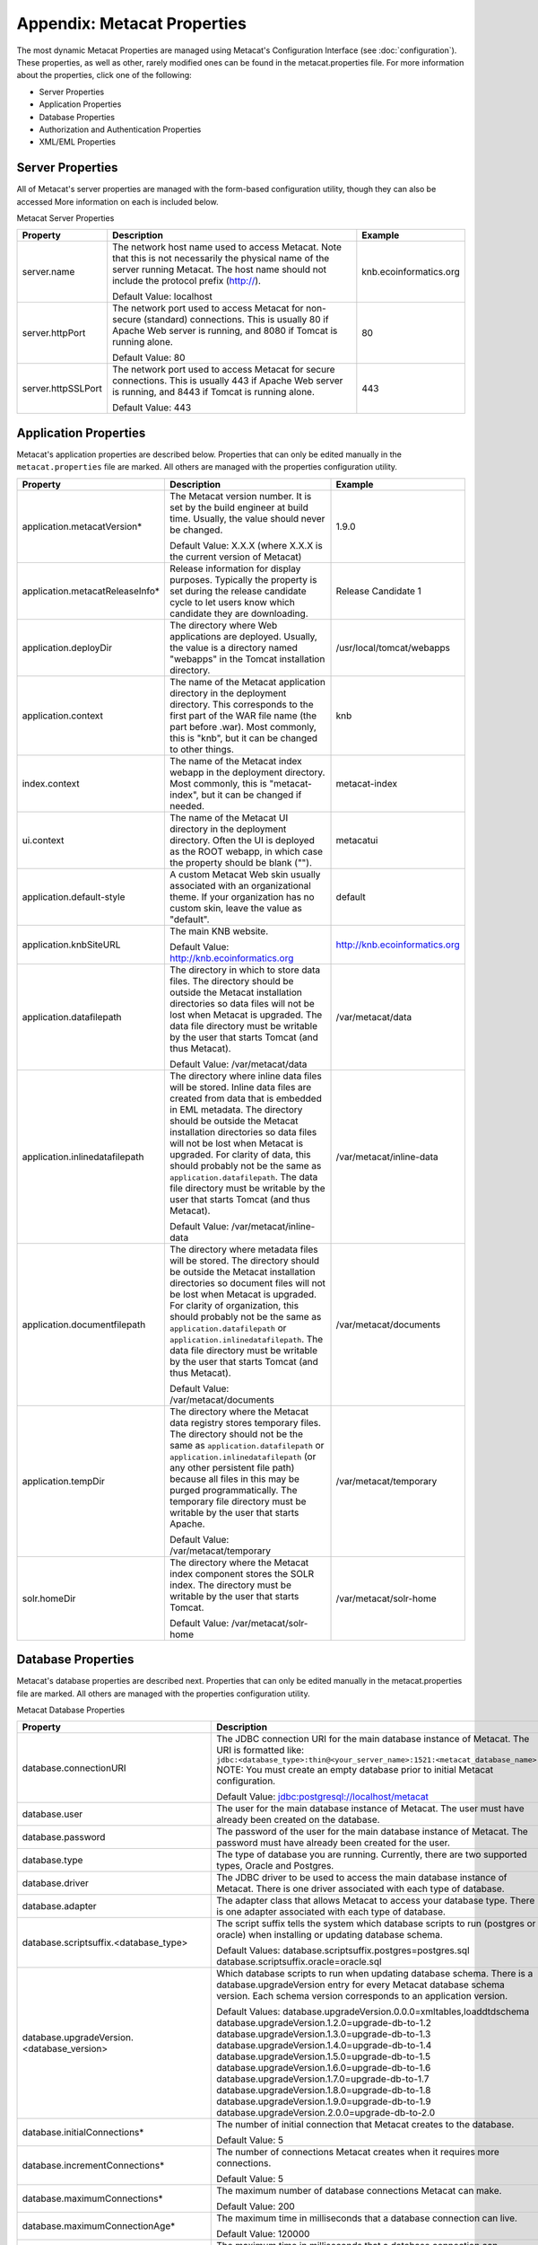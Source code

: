 Appendix: Metacat Properties
============================
The most dynamic Metacat Properties are managed using Metacat's Configuration 
Interface (see :doc:`configuration`). These properties, as well as other, 
rarely modified ones can be found in the metacat.properties file. For more 
information about the properties, click one of the following:

* Server Properties
* Application Properties
* Database Properties
* Authorization and Authentication Properties
* XML/EML Properties

Server Properties
-----------------
All of Metacat's server properties are managed with the form-based 
configuration utility, though they can also be accessed More information on 
each is included below.


Metacat Server Properties

+---------------------------+------------------------------------------------------------------------------------------+------------------------+
| Property                  | Description                                                                              | Example                |
+===========================+==========================================================================================+========================+
| .. _server-name:          |                                                                                          |                        |
|                           |                                                                                          |                        |
| server.name               | The network host name used to access Metacat. Note that this is not necessarily          | knb.ecoinformatics.org |
|                           | the physical name of the server running Metacat. The host name should not                |                        |
|                           | include the protocol prefix (http://).                                                   |                        |
|                           |                                                                                          |                        |
|                           | Default Value: localhost                                                                 |                        |
+---------------------------+------------------------------------------------------------------------------------------+------------------------+
| .. _server-httpPort:      |                                                                                          |                        |
|                           |                                                                                          |                        |
| server.httpPort           | The network port used to access Metacat for non-secure (standard) connections.           | 80                     |
|                           | This is usually 80 if Apache Web server is running, and 8080 if Tomcat is running alone. |                        |
|                           |                                                                                          |                        |
|                           | Default Value: 80                                                                        |                        |
+---------------------------+------------------------------------------------------------------------------------------+------------------------+
| .. _server-httpSSLPort:   |                                                                                          |                        |
|                           |                                                                                          |                        |
| server.httpSSLPort        | The network port used to access Metacat for secure connections. This is usually          | 443                    |
|                           | 443 if Apache Web server is running, and 8443 if Tomcat is running alone.                |                        |
|                           |                                                                                          |                        |
|                           | Default Value: 443                                                                       |                        |
+---------------------------+------------------------------------------------------------------------------------------+------------------------+

Application Properties
----------------------

Metacat's application properties are described below. Properties that can only 
be edited manually in the ``metacat.properties`` file are marked. All 
others are managed with the properties configuration utility.

+--------------------------------------+-----------------------------------------------------------------------------+-------------------------------+
| Property                             | Description                                                                 | Example                       |
+======================================+=============================================================================+===============================+
| application.metacatVersion*          | The Metacat version number. It is set by the build engineer                 | 1.9.0                         |
|                                      | at build time. Usually, the value should never be changed.                  |                               |
|                                      |                                                                             |                               |
|                                      | Default Value: X.X.X (where X.X.X is the current version of Metacat)        |                               |
+--------------------------------------+-----------------------------------------------------------------------------+-------------------------------+
| application.metacatReleaseInfo*      | Release information for display purposes. Typically the property            | Release Candidate 1           |
|                                      | is set during the release candidate cycle to let users know which           |                               |
|                                      | candidate they are downloading.                                             |                               |
+--------------------------------------+-----------------------------------------------------------------------------+-------------------------------+
| .. _application.deployDir:           |                                                                             |                               |
|                                      |                                                                             |                               |
| application.deployDir                | The directory where Web applications are deployed. Usually, the value       | /usr/local/tomcat/webapps     |
|                                      | is a directory named "webapps" in the Tomcat installation directory.        |                               |
+--------------------------------------+-----------------------------------------------------------------------------+-------------------------------+
| .. _application.context:             |                                                                             |                               |
|                                      |                                                                             |                               |
| application.context                  | The name of the Metacat application directory in                            | knb                           |
|                                      | the deployment directory. This corresponds to the first part of the         |                               |
|                                      | WAR file name (the part before .war). Most commonly, this                   |                               |
|                                      | is "knb", but it can be changed to other things.                            |                               |
+--------------------------------------+-----------------------------------------------------------------------------+-------------------------------+
| .. _index.context:                   |                                                                             |                               |
|                                      |                                                                             |                               |
| index.context                        | The name of the Metacat index webapp in                                     | metacat-index                 |
|                                      | the deployment directory. Most commonly, this                               |                               |
|                                      | is "metacat-index", but it can be changed if needed.                        |                               |
+--------------------------------------+-----------------------------------------------------------------------------+-------------------------------+
| .. _ui.context:                      |                                                                             |                               |
|                                      |                                                                             |                               |
| ui.context                           | The name of the Metacat UI directory in                                     | metacatui                     |
|                                      | the deployment directory. Often the UI is deployed                          |                               |
|                                      | as the ROOT webapp, in which case the property should be blank ("").        |                               |
+--------------------------------------+-----------------------------------------------------------------------------+-------------------------------+
| .. _application.default-style:       |                                                                             |                               |
|                                      |                                                                             |                               |
| application.default-style            | A custom Metacat Web skin usually associated with                           | default                       |
|                                      | an organizational theme. If your organization has no                        |                               |
|                                      | custom skin, leave the value as "default".                                  |                               |
+--------------------------------------+-----------------------------------------------------------------------------+-------------------------------+
| .. _application.knbSiteURL:          |                                                                             |                               |
|                                      |                                                                             |                               |
| application.knbSiteURL               | The main KNB website.                                                       | http://knb.ecoinformatics.org |
|                                      |                                                                             |                               |
|                                      | Default Value: http://knb.ecoinformatics.org                                |                               |
+--------------------------------------+-----------------------------------------------------------------------------+-------------------------------+
| .. _application.datafilepath:        |                                                                             |                               |
|                                      |                                                                             |                               |
| application.datafilepath             | The directory in which to store data files. The directory should            | /var/metacat/data             |
|                                      | be outside the Metacat installation directories so data files will not      |                               |
|                                      | be lost when Metacat is upgraded. The data file directory must be           |                               |
|                                      | writable by the user that starts Tomcat (and thus Metacat).                 |                               |
|                                      |                                                                             |                               |
|                                      | Default Value: /var/metacat/data                                            |                               |
+--------------------------------------+-----------------------------------------------------------------------------+-------------------------------+
| .. _application.inlinedatafilepath:  |                                                                             |                               |
|                                      |                                                                             |                               |
| application.inlinedatafilepath       | The directory where inline data files will be stored. Inline                | /var/metacat/inline-data      |
|                                      | data files are created from data that is embedded in EML                    |                               |
|                                      | metadata. The directory should be outside the Metacat installation          |                               |
|                                      | directories so data files will not be lost when Metacat is upgraded.        |                               |
|                                      | For clarity of data, this should probably not be the same as                |                               |
|                                      | ``application.datafilepath``. The data file directory must be               |                               |
|                                      | writable by the user that starts Tomcat (and thus Metacat).                 |                               |
|                                      |                                                                             |                               |
|                                      | Default Value: /var/metacat/inline-data                                     |                               |
+--------------------------------------+-----------------------------------------------------------------------------+-------------------------------+
| .. _application.documentfilepath:    |                                                                             |                               |
|                                      |                                                                             |                               |
| application.documentfilepath         | The directory where metadata files will be stored.                          | /var/metacat/documents        |
|                                      | The directory should be outside the Metacat installation directories        |                               |
|                                      | so document files will not be lost when Metacat is upgraded. For            |                               |
|                                      | clarity of organization, this should probably not be the same as            |                               |
|                                      | ``application.datafilepath`` or ``application.inlinedatafilepath``.         |                               |
|                                      | The data file directory must be writable by the user that                   |                               |
|                                      | starts Tomcat (and thus Metacat).                                           |                               |
|                                      |                                                                             |                               |
|                                      | Default Value: /var/metacat/documents                                       |                               |
+--------------------------------------+-----------------------------------------------------------------------------+-------------------------------+
| .. _application.tempDir:             |                                                                             |                               |
|                                      |                                                                             |                               |
| application.tempDir                  | The directory where the Metacat data registry stores temporary              | /var/metacat/temporary        |
|                                      | files. The directory should not be the same as ``application.datafilepath`` |                               |
|                                      | or ``application.inlinedatafilepath`` (or any other persistent file path)   |                               |
|                                      | because all files in this may be purged programmatically. The temporary     |                               |
|                                      | file directory must be writable by the user that starts Apache.             |                               |
|                                      |                                                                             |                               |
|                                      | Default Value: /var/metacat/temporary                                       |                               |
+--------------------------------------+-----------------------------------------------------------------------------+-------------------------------+
| .. _solr.homeDir:                    |                                                                             |                               |
|                                      |                                                                             |                               |
| solr.homeDir                         | The directory where the Metacat index component stores the SOLR index.      | /var/metacat/solr-home        |
|                                      | The directory must be writable by the user that starts Tomcat.              |                               |
|                                      |                                                                             |                               |
|                                      | Default Value: /var/metacat/solr-home                                       |                               |
+--------------------------------------+-----------------------------------------------------------------------------+-------------------------------+

Database Properties
-------------------
Metacat's database properties are described next. Properties that can only be 
edited manually in the metacat.properties file are marked. All others 
are managed with the properties configuration utility.

Metacat Database Properties

+--------------------------------------------+----------------------------------------------------------------------------------------------------------+---------------------------------------------------------+
| Property                                   | Description                                                                                              | Example                                                 |
+============================================+==========================================================================================================+=========================================================+
| .. _database-connectionURI:                |                                                                                                          |                                                         |
|                                            |                                                                                                          |                                                         |
| database.connectionURI                     | The JDBC connection URI for the main database instance of Metacat.                                       | ``jdbc:postgresql://yourserver.yourdomain.edu/metacat`` |
|                                            | The URI is formatted like: ``jdbc:<database_type>:thin@<your_server_name>:1521:<metacat_database_name>`` |                                                         |
|                                            | NOTE: You must create an empty database prior to initial Metacat configuration.                          |                                                         |
|                                            |                                                                                                          |                                                         |
|                                            | Default Value: jdbc:postgresql://localhost/metacat                                                       |                                                         |
+--------------------------------------------+----------------------------------------------------------------------------------------------------------+---------------------------------------------------------+
| .. _database-user:                         |                                                                                                          |                                                         |
|                                            |                                                                                                          |                                                         |
| database.user                              | The user for the main database instance of Metacat. The user must                                        | metacat-user                                            |
|                                            | have already been created on the database.                                                               |                                                         |
+--------------------------------------------+----------------------------------------------------------------------------------------------------------+---------------------------------------------------------+
| .. _database-password:                     |                                                                                                          |                                                         |
|                                            |                                                                                                          |                                                         |
| database.password                          | The password of the user for the main database instance of Metacat.                                      | securepassword4843                                      |
|                                            | The password must have already been created for the user.                                                |                                                         |
+--------------------------------------------+----------------------------------------------------------------------------------------------------------+---------------------------------------------------------+
| .. _database-type:                         |                                                                                                          |                                                         |
|                                            |                                                                                                          |                                                         |
| database.type                              | The type of database you are running. Currently, there are two supported                                 | postgres                                                |
|                                            | types, Oracle and Postgres.                                                                              |                                                         |
+--------------------------------------------+----------------------------------------------------------------------------------------------------------+---------------------------------------------------------+
| .. _database-driver:                       |                                                                                                          |                                                         |
|                                            |                                                                                                          |                                                         |
| database.driver                            | The JDBC driver to be used to access the main database instance of Metacat.                              | org.postgresql.Driver                                   |
|                                            | There is one driver associated with each type of database.                                               |                                                         |
+--------------------------------------------+----------------------------------------------------------------------------------------------------------+---------------------------------------------------------+
| .. _database-adapter:                      |                                                                                                          |                                                         |
|                                            |                                                                                                          |                                                         |
| database.adapter                           | The adapter class that allows Metacat to access your database type.                                      | edu.ucsb.nceas.dbadapter.PostgresqlAdapter              |
|                                            | There is one adapter associated with each type of database.                                              |                                                         |
+--------------------------------------------+----------------------------------------------------------------------------------------------------------+---------------------------------------------------------+
| .. _database-scriptsuf:                    |                                                                                                          |                                                         |
|                                            |                                                                                                          |                                                         |
| database.scriptsuffix.<database_type>      | The script suffix tells the system which database scripts to run                                         | postgres.sql                                            |
|                                            | (postgres or oracle) when installing or updating database schema.                                        |                                                         |
|                                            |                                                                                                          |                                                         |
|                                            | Default Values:                                                                                          |                                                         |
|                                            | database.scriptsuffix.postgres=postgres.sql                                                              |                                                         |
|                                            | database.scriptsuffix.oracle=oracle.sql                                                                  |                                                         |
+--------------------------------------------+----------------------------------------------------------------------------------------------------------+---------------------------------------------------------+
| .. _database-upgradeVersion:               |                                                                                                          |                                                         |
|                                            |                                                                                                          |                                                         |
| database.upgradeVersion.<database_version> | Which database scripts to run when updating database schema. There is a                                  | upgrade-db-to-1.2                                       |
|                                            | database.upgradeVersion entry for every Metacat database schema version.                                 |                                                         |
|                                            | Each schema version corresponds to an application version.                                               |                                                         |
|                                            |                                                                                                          |                                                         |
|                                            | Default Values:                                                                                          |                                                         |
|                                            | database.upgradeVersion.0.0.0=xmltables,loaddtdschema                                                    |                                                         |
|                                            | database.upgradeVersion.1.2.0=upgrade-db-to-1.2                                                          |                                                         |
|                                            | database.upgradeVersion.1.3.0=upgrade-db-to-1.3                                                          |                                                         |
|                                            | database.upgradeVersion.1.4.0=upgrade-db-to-1.4                                                          |                                                         |
|                                            | database.upgradeVersion.1.5.0=upgrade-db-to-1.5                                                          |                                                         |
|                                            | database.upgradeVersion.1.6.0=upgrade-db-to-1.6                                                          |                                                         |
|                                            | database.upgradeVersion.1.7.0=upgrade-db-to-1.7                                                          |                                                         |
|                                            | database.upgradeVersion.1.8.0=upgrade-db-to-1.8                                                          |                                                         |
|                                            | database.upgradeVersion.1.9.0=upgrade-db-to-1.9                                                          |                                                         |
|                                            | database.upgradeVersion.2.0.0=upgrade-db-to-2.0                                                          |                                                         |
+--------------------------------------------+----------------------------------------------------------------------------------------------------------+---------------------------------------------------------+
| database.initialConnections*               | The number of initial connection that Metacat creates to the database.                                   | 5                                                       |
|                                            |                                                                                                          |                                                         |
|                                            | Default Value: 5                                                                                         |                                                         |
+--------------------------------------------+----------------------------------------------------------------------------------------------------------+---------------------------------------------------------+
| database.incrementConnections*             | The number of connections Metacat creates when it requires                                               | 5                                                       |
|                                            | more connections.                                                                                        |                                                         |
|                                            |                                                                                                          |                                                         |
|                                            | Default Value: 5                                                                                         |                                                         |
+--------------------------------------------+----------------------------------------------------------------------------------------------------------+---------------------------------------------------------+
| database.maximumConnections*               | The maximum number of database connections Metacat can make.                                             | 25                                                      |
|                                            |                                                                                                          |                                                         |
|                                            | Default Value: 200                                                                                       |                                                         |
+--------------------------------------------+----------------------------------------------------------------------------------------------------------+---------------------------------------------------------+
| database.maximumConnectionAge*             | The maximum time in milliseconds that a database connection can live.                                    | 120000                                                  |
|                                            |                                                                                                          |                                                         |
|                                            | Default Value: 120000                                                                                    |                                                         |
+--------------------------------------------+----------------------------------------------------------------------------------------------------------+---------------------------------------------------------+
| database.maximumConnectionTime*            | The maximum time in milliseconds that a database connection can                                          | 60000                                                   |
|                                            | accumulate in actual connection time.                                                                    |                                                         |
|                                            |                                                                                                          |                                                         |
|                                            | Default Value: 60000                                                                                     |                                                         |
+--------------------------------------------+----------------------------------------------------------------------------------------------------------+---------------------------------------------------------+
| database.maximumUsageNumber*               | The maximum number of times a single connection can be used.                                             | 100                                                     |
|                                            |                                                                                                          |                                                         |
|                                            | Default Value: 100                                                                                       |                                                         |
+--------------------------------------------+----------------------------------------------------------------------------------------------------------+---------------------------------------------------------+
| database.numberOfIndexingThreads*          | The number of threads available for indexing.                                                            | 5                                                       |
|                                            |                                                                                                          |                                                         |
|                                            | Default Value: 5                                                                                         |                                                         |
+--------------------------------------------+----------------------------------------------------------------------------------------------------------+---------------------------------------------------------+
| database.indexingTimerTaskTime*            | The time in milliseconds between indexing.                                                               | 604800000                                               |
|                                            |                                                                                                          |                                                         |
|                                            | Default Value: 604800000                                                                                 |                                                         |
+--------------------------------------------+----------------------------------------------------------------------------------------------------------+---------------------------------------------------------+
| database.indexingInitialDelay*             | The delay in milliseconds before first indexing is executed.                                             | 3600000                                                 |
|                                            |                                                                                                          |                                                         |
|                                            | Default Value: 3600000                                                                                   |                                                         |
+--------------------------------------------+----------------------------------------------------------------------------------------------------------+---------------------------------------------------------+
| database.maximumIndexDelay*                | The time in milliseconds that an indexing thread will wait when it                                       | 5000                                                    |
|                                            | can't get a doc id before retrying the indexing.                                                         |                                                         |
|                                            |                                                                                                          |                                                         |
|                                            | Default Value: 5000                                                                                      |                                                         |
+--------------------------------------------+----------------------------------------------------------------------------------------------------------+---------------------------------------------------------+
| database.runDBConnectionRecycleThread*     | Determines whether the database connection pool should run a thread to                                   | off                                                     |
|                                            | recycle connections. Possible values are "on" and "off"                                                  |                                                         |
|                                            |                                                                                                          |                                                         |
|                                            | Default Value: off                                                                                       |                                                         |
+--------------------------------------------+----------------------------------------------------------------------------------------------------------+---------------------------------------------------------+
| database.cycleTimeOfDBConnection*          | The time in milliseconds between connection recycling runs.                                              | 30000                                                   |
|                                            |                                                                                                          |                                                         |
|                                            | Default Value: 30000                                                                                     |                                                         |
+--------------------------------------------+----------------------------------------------------------------------------------------------------------+---------------------------------------------------------+
| database.queryignoredparams*               | Parameters to ignore in a structured XML query.                                                          | enableediting                                           |
|                                            |                                                                                                          |                                                         |
|                                            | Default Value: enableediting,foo                                                                         |                                                         |
+--------------------------------------------+----------------------------------------------------------------------------------------------------------+---------------------------------------------------------+
| database.usexmlindex*                      | Determines whether to use XML indexes when finding                                                       | true                                                    |
|                                            | documents. Possible values are true and false.                                                           |                                                         |
|                                            |                                                                                                          |                                                         |
|                                            | Default Value: true                                                                                      |                                                         |
+--------------------------------------------+----------------------------------------------------------------------------------------------------------+---------------------------------------------------------+
| database.appResultsetSize*                 | Determines the number of results that can be returned to an application from a query.                    | 7000                                                    |
|                                            |                                                                                                          |                                                         |
|                                            | Default Value: 7000                                                                                      |                                                         |
+--------------------------------------------+----------------------------------------------------------------------------------------------------------+---------------------------------------------------------+
| database.webResultsetSize*                 | Determines the number of results that can be returned to a                                               | 7000                                                    |
|                                            | Web browser from a query.                                                                                |                                                         |
|                                            |                                                                                                          |                                                         |
|                                            | Default Value: 7000                                                                                      |                                                         |
+--------------------------------------------+----------------------------------------------------------------------------------------------------------+---------------------------------------------------------+
| database.xmlReturnfieldCount*              | If the query results of a query are returned more times                                                  | 0                                                       |
|                                            | than this value, then those results will be inserted into the xml_queryresult                            |                                                         |
|                                            | table in the database. For example, if you want results for                                              |                                                         |
|                                            | a query to be stored in xml_queryresult only when it has been requested                                  |                                                         |
|                                            | 50 times, set this value to 50.                                                                          |                                                         |
|                                            |                                                                                                          |                                                         |
|                                            | Default Value: 0                                                                                         |                                                         |
+--------------------------------------------+----------------------------------------------------------------------------------------------------------+---------------------------------------------------------+
| database.queryresultStringLength*          | The max size of the query result string in the queryresult table. This                                   | 500000                                                  |
|                                            | should be set to some number less than 4000 if an Oracle                                                 |                                                         |
|                                            | database is being used.                                                                                  |                                                         |
|                                            |                                                                                                          |                                                         |
|                                            | Default Value: 500000                                                                                    |                                                         |
+--------------------------------------------+----------------------------------------------------------------------------------------------------------+---------------------------------------------------------+
| database.queryresultCacheSize*             | The number of query results that will be cached.                                                         | 500                                                     |
|                                            |                                                                                                          |                                                         |
|                                            | Default Value: 500                                                                                       |                                                         |
+--------------------------------------------+----------------------------------------------------------------------------------------------------------+---------------------------------------------------------+
| database.queryCacheOn*                     | Determines whether query caching is turned on. Possible values are "on" and "off"                        | on                                                      |
|                                            |                                                                                                          |                                                         |
|                                            | Default Value: on                                                                                        |                                                         |
+--------------------------------------------+----------------------------------------------------------------------------------------------------------+---------------------------------------------------------+

Authorization and Authentication Properties
-------------------------------------------
Metacat's authorization and authentication properties are described in the 
table below. Properties that can only be edited manually in the ``metacat.properties`` 
file are marked. All others are managed with the properties configuration utility.

Authorization and Authentication Properties

.. _Authentication details: ./authinterface.html

+-----------------------------------+-------------------------------------------------------------------------------+-----------------------------------------------+
| Property                          | Description                                                                   | Example                                       |
+===================================+===============================================================================+===============================================+
| .. _auth-class:                   |                                                                               |                                               |
|                                   |                                                                               |                                               |
| auth.class                        | The class used for user authentication. Currently, both the AuthFile and      | edu.ucsb.nceas.metacat.AuthLdap               |
|                                   | AuthLdap classes are included in the Metacat distribution.                    |                                               |
|                                   | Note: If you implement another authentication strategy by implementing a Java |                                               |
|                                   | class that extends the AuthInterface interface and rebuilding Metacat,        |                                               |
|                                   | change this property to the fully qualified class name of your custom         |                                               |
|                                   | authentication mechanism.                                                     |                                               |
|                                   |                                                                               |                                               |
|                                   | Default Value: edu.ucsb.nceas.metacat.authentication.AuthFile                 |                                               |
+-----------------------------------+-------------------------------------------------------------------------------+-----------------------------------------------+
| auth.timeoutMinutes*              | The number of minutes that a user will stay logged in to Metacat              | 180                                           |
|                                   | without any activity.                                                         |                                               |
|                                   |                                                                               |                                               |
|                                   | Default Value: 180                                                            |                                               |
+-----------------------------------+-------------------------------------------------------------------------------+-----------------------------------------------+
| .. _auth-administrators:          |                                                                               |                                               |
|                                   |                                                                               |                                               |
| auth.administrators               | A colon separated list of LDAP users or groups that have administrative       | uid=youruser,o=NCEAS,dc=ecoinformatics,dc=org |
|                                   | Metacat privileges. At least one user or group must be entered when           | cn=yourgroup,o=NCEAS,dc=ecoinformatics,dc=org |
|                                   | Metacat is first installed and configured. All accounts must exist            |                                               |
|                                   | in LDAP in order to continue with the configuration.                          |                                               |
+-----------------------------------+-------------------------------------------------------------------------------+-----------------------------------------------+
| .. _auth-user-management-url:     |                                                                               |                                               |
|                                   |                                                                               |                                               |
| auth.userManagementUrl            | A web page provides the user management such as creating a new user and       | https://identity.nceas.ucsb.edu               |
|                                   | changing password.                                                            |                                               |
+-----------------------------------+-------------------------------------------------------------------------------+-----------------------------------------------+
| .. _auth-file-path:               |                                                                               |                                               |
|                                   |                                                                               |                                               |
| auth.file.path                    | The absolute path of the password file which stores the username/password     | /var/metacat/certs/password                   |
|                                   | and users' information. This file is used for the file-based authentication   |                                               |
|                                   | mechanism.                                                                    |                                               |
|                                   |                                                                               |                                               |
|                                   | Please see the `Authentication details`_ page for more information.           |                                               |
|                                   |                                                                               |                                               |
|                                   | Default Value: /var/metacat/certs/password                                    |                                               |
+-----------------------------------+-------------------------------------------------------------------------------+-----------------------------------------------+
| .. _auth-url:                     |                                                                               |                                               |
|                                   |                                                                               |                                               |
| auth.url                          | The URL of the server that Metacat should use for authentication.             | ldap://ldap.ecoinformatics.org:389/           |
|                                   |                                                                               |                                               |
|                                   | Default Value: ldap://ldap.ecoinformatics.org:389/                            |                                               |
+-----------------------------------+-------------------------------------------------------------------------------+-----------------------------------------------+
| .. _auth-surl:                    |                                                                               |                                               |
|                                   |                                                                               |                                               |
| auth.surl                         | The URL of the server that Metacat should use for secure authentication.      | ldap://ldap.ecoinformatics.org:389/           |
|                                   |                                                                               |                                               |
|                                   | Default Value: ldap://ldap.ecoinformatics.org:389/                            |                                               |
+-----------------------------------+-------------------------------------------------------------------------------+-----------------------------------------------+
| .. _auth-base:                    |                                                                               |                                               |
|                                   |                                                                               |                                               |
| auth.base                         | The base part of the distinguished name that Metacat uses for authentication. | dc=ecoinformatics,dc=org                      |
|                                   |                                                                               |                                               |
|                                   | Default Value: dc=ecoinformatics,dc=org                                       |                                               |
+-----------------------------------+-------------------------------------------------------------------------------+-----------------------------------------------+
| .. _auth-allowedSubmitters:       |                                                                               |                                               |
|                                   |                                                                               |                                               |
| auth.allowedSubmitters            | A colon delimited list of users who should be allowed to submit documents     | uid=youruser,o=NCEAS,dc=ecoinformatics,dc=org |
|                                   | to Metacat. If no value is specified, all users will be                       |                                               |
|                                   | allowed to submit documents.                                                  |                                               |
|                                   |                                                                               |                                               |
|                                   | Default Value: (none)                                                         |                                               |
+-----------------------------------+-------------------------------------------------------------------------------+-----------------------------------------------+
| .. _auth-deniedSubmitters:        |                                                                               |                                               |
|                                   |                                                                               |                                               |
| auth.deniedSubmitters             | A colon delimited list of users who should NOT be allowed to                  | uid=youruser,o=NCEAS,dc=ecoinformatics,dc=org |
|                                   | submit documents. If no value is specified, all users will be allowed to      |                                               |
|                                   | submit documents.                                                             |                                               |
|                                   |                                                                               |                                               |
|                                   | Default Value: (none)                                                         |                                               |
+-----------------------------------+-------------------------------------------------------------------------------+-----------------------------------------------+
| ldap.connectTimeLimit*            | The time in milliseconds allowed for LDAP server connections.                 | 5000                                          |
|                                   |                                                                               |                                               |
|                                   | Default Value: 5000                                                           |                                               |
+-----------------------------------+-------------------------------------------------------------------------------+-----------------------------------------------+
| ldap.searchTimeLimit*             | The time in milliseconds allowed for LDAP server searches.                    | 3000                                          |
|                                   |                                                                               |                                               |
|                                   | Default Value: 30000                                                          |                                               |
+-----------------------------------+-------------------------------------------------------------------------------+-----------------------------------------------+
| ldap.searchCountLimit*            | The number of return entries allowed for LDAP server searches.                | 30000                                         |
|                                   |                                                                               |                                               |
|                                   | Default Value: 30000                                                          |                                               |
+-----------------------------------+-------------------------------------------------------------------------------+-----------------------------------------------+
| ldap.referral*                    | The type of LDAP referrals to use. Possible values are "follow",              | follow                                        |
|                                   | "throw" or "none". Refer to LDAP documentation for further information.       |                                               |
|                                   |                                                                               |                                               |
|                                   | Default Value: follow                                                         |                                               |
+-----------------------------------+-------------------------------------------------------------------------------+-----------------------------------------------+
| ldap.onlySecureConnection*        | Determines whether to use only a secure LDAP server.                          | false                                         |
|                                   | Acceptable values are "true" and "false".                                     |                                               |
|                                   |                                                                               |                                               |
|                                   | Default Value: false                                                          |                                               |
+-----------------------------------+-------------------------------------------------------------------------------+-----------------------------------------------+
| ldap.onlySecureReferalsConnection*| Determines whether to only use a secure referral server.                      | false                                         |
|                                   | Acceptable values are "true" and "false".                                     |                                               |
|                                   |                                                                               |                                               |
|                                   | Default Value: false                                                          |                                               |
+-----------------------------------+-------------------------------------------------------------------------------+-----------------------------------------------+

XML/EML Properties
------------------
Metacat's XML/EML properties are described below. These properties can only be 
edited manually in the metacat.properties file. 

XML/EML Properties

+-----------------------+------------------------------------------------------------------+---------------------------------------------------+
| Property              | Description                                                      | Example                                           |
+=======================+==================================================================+===================================================+
| xml.saxparser         | The SAX parser used to parse XML documents. Metacat              | org.apache.xerces.parsers.SAXParser               |
|                       | requires a SAX2-compatible XML parser.                           |                                                   |
|                       |                                                                  |                                                   |
|                       | Default Value: org.apache.xerces.parsers.SAXParser               |                                                   |
+-----------------------+------------------------------------------------------------------+---------------------------------------------------+
| xml.eml2_0_0namespace | The namespace of EML 2.0.0 documents.                            | eml://ecoinformatics.org/eml-2.0.0                |
|                       |                                                                  |                                                   |
|                       | Default Value: eml://ecoinformatics.org/eml-2.0.0                |                                                   |
+-----------------------+------------------------------------------------------------------+---------------------------------------------------+
| xml.eml2_0_1namespace | The namespace of EML 2.0.1 documents.                            | eml://ecoinformatics.org/eml-2.0.1                |
|                       |                                                                  |                                                   |
|                       | Default Value: eml://ecoinformatics.org/eml-2.0.1                |                                                   |
+-----------------------+------------------------------------------------------------------+---------------------------------------------------+
| xml.eml2_1_0namespace | The namespace of EML 2.1.0 documents.                            | eml://ecoinformatics.org/eml-2.1.0                |
|                       |                                                                  |                                                   |
|                       | Default Value: eml://ecoinformatics.org/eml-2.1.0                |                                                   |
+-----------------------+------------------------------------------------------------------+---------------------------------------------------+
|                       |                                                                  |                                                   |
| xml.packagedoctype    | The doctype of a package file. The system will only              | -//ecoinformatics.org//eml-dataset-2.0.0beta6//EN |
|                       | recognize documents of this type as package files.               | -//ecoinformatics.org//eml-dataset-2.0.0beta4//EN |
|                       | See: package documentation.                                      |                                                   |
|                       |                                                                  |                                                   |
|                       | Default Value: -//ecoinformatics.org//eml-dataset-2.0.0beta6//EN |                                                   |
+-----------------------+------------------------------------------------------------------+---------------------------------------------------+
| xml.accessdoctype     | The doctype of an access control list (ACL) file. The system     | -//ecoinformatics.org//eml-access-2.0.0beta6//EN  |
|                       | will only recognize documents of this type as                    | -//ecoinformatics.org//eml-access-2.0.0beta4//EN  |
|                       | access files. See: access control documentation.                 |                                                   |
|                       |                                                                  |                                                   |
|                       | Default Value: -//ecoinformatics.org//eml-access-2.0.0beta6//EN  |                                                   |
+-----------------------+------------------------------------------------------------------+---------------------------------------------------+


Data Manager Properties
------------------------
The EML Data Manager is also included for extended data-query operations. Note that this feature is still experimental. 

+-----------------------------------+-------------------------------------------------------------------------------+-----------------------------------------------+
| Property                          | Description                                                                   | Example                                       |
+===================================+===============================================================================+===============================================+
| .. _datamanager.server:           |                                                                               |                                               |
|                                   |                                                                               |                                               |
| datamanager.server                | The server for the Datamanager library to use for temporary db storage        | localhost                                     |
|                                   |                                                                               |                                               |
+-----------------------------------+-------------------------------------------------------------------------------+-----------------------------------------------+
| .. _datamanager.database:         |                                                                               |                                               |
|                                   |                                                                               |                                               |
| datamanager.database              | The database name for the Datamanager                                         | datamananger                                  |
|                                   |                                                                               |                                               |
+-----------------------------------+-------------------------------------------------------------------------------+-----------------------------------------------+
| .. _datamanager.user:             |                                                                               |                                               |
|                                   |                                                                               |                                               |
| datamanager.user                  | The username for the Datamanager DB                                           | datamananger                                  |
|                                   |                                                                               |                                               |
+-----------------------------------+-------------------------------------------------------------------------------+-----------------------------------------------+
| .. _datamanager.password:         |                                                                               |                                               |
|                                   |                                                                               |                                               |
| datamanager.password              | The password for the Datamanager user                                         | datamananger                                  |
|                                   |                                                                               |                                               |
+-----------------------------------+-------------------------------------------------------------------------------+-----------------------------------------------+

 .. _ezid_properties:
EZID Properties
------------------------
The EZID service assigning Digital Object Identifiers (DOIs) is included in the Metacat service. 

+-----------------------------------+-------------------------------------------------------------------------------+-----------------------------------------------+
| Property                          | Description                                                                   | Example                                       |
+===================================+===============================================================================+===============================================+
| .. _guid.ezid.enabled:            |                                                                               |                                               |
|                                   |                                                                               |                                               |
| guid.ezid.enabled                 | The enabled status of the EZID service                                        | true                                          |
|                                   |                                                                               |                                               |
+-----------------------------------+-------------------------------------------------------------------------------+-----------------------------------------------+
| .. _guid.ezid.username:           |                                                                               |                                               |
|                                   |                                                                               |                                               |
| guid.ezid.username                | A registered user name in the EZID service                                    | apitest                                       |
|                                   |                                                                               |                                               |
+-----------------------------------+-------------------------------------------------------------------------------+-----------------------------------------------+
| .. _guid.ezid.password:           |                                                                               |                                               |
|                                   |                                                                               |                                               |
| guid.ezid.password                | The password for the user name                                                |                                               |
|                                   |                                                                               |                                               |
+-----------------------------------+-------------------------------------------------------------------------------+-----------------------------------------------+
| .. _guid.ezid.baseurl:            |                                                                               |                                               |
|                                   |                                                                               |                                               |
| guid.ezid.baseurl                 | The base ulr of the specified EZID service                                    | https://ezid.cdlib.org/                       |
|                                   |                                                                               |                                               |
+-----------------------------------+-------------------------------------------------------------------------------+-----------------------------------------------+
| .. _guid.ezid.doishoulder.1:      |                                                                               |                                               |
|                                   |                                                                               |                                               |
| guid.ezid.doishoulder.1           | The DOI shoulder associated with the EZId account                             | doi:10.5072/FK2                               |
|                                   |                                                                               |                                               |
+-----------------------------------+-------------------------------------------------------------------------------+-----------------------------------------------+


Additional Properties
----------------------
Additional configuration properties are described below, though there are many more that can be manually edited in the properties file directly. 

+-----------------------+------------------------------------------------------------------+---------------------------------------------------+
| Property              | Description                                                      | Example                                           |
+=======================+==================================================================+===================================================+
| .. _plugin.handlers:  |                                                                  |                                                   |
|                       |                                                                  |                                                   |
| plugin.handlers       | Implementations of the plugin interface:                         | org.example.CustomActionHandler                   |
|                       | edu.ucsb.nceas.metacat.plugin.MetacatHandlerPlugin can be listed |                                                   |
|                       |                                                                  |                                                   |
|                       | Default Value: blank                                             |                                                   |
+-----------------------+------------------------------------------------------------------+---------------------------------------------------+

